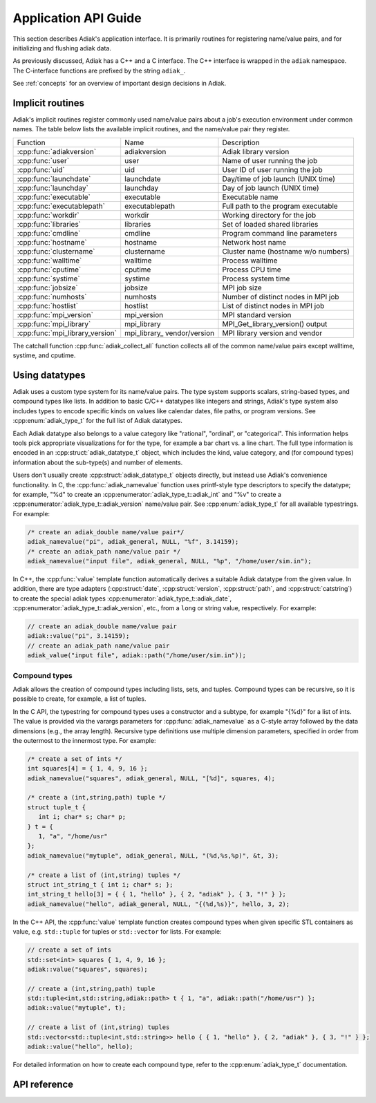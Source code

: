 Application API Guide
================================

This section describes Adiak's application interface. It is primarily routines
for registering name/value pairs, and for initializing and flushing adiak data.

As previously discussed, Adiak has a C++ and a C interface. The C++ interface
is wrapped in the ``adiak`` namespace.  The C-interface functions
are prefixed by the string ``adiak_``.

See :ref:`concepts` for an overview of important design decisions in Adiak.

Implicit routines
--------------------------------

Adiak's implicit routines register commonly used name/value pairs about a
job's execution environment under common names. The table below lists
the available implicit routines, and the name/value pair they register.

+---------------------------------+----------------+-------------------------------------+
| Function                        | Name           | Description                         |
+---------------------------------+----------------+-------------------------------------+
| :cpp:func:`adiakversion`        | adiakversion   | Adiak library version               |
+---------------------------------+----------------+-------------------------------------+
| :cpp:func:`user`                | user           | Name of user running the job        |
+---------------------------------+----------------+-------------------------------------+
| :cpp:func:`uid`                 | uid            | User ID of user running the job     |
+---------------------------------+----------------+-------------------------------------+
| :cpp:func:`launchdate`          | launchdate     | Day/time of job launch (UNIX time)  |
+---------------------------------+----------------+-------------------------------------+
| :cpp:func:`launchday`           | launchday      | Day of job launch (UNIX time)       |
+---------------------------------+----------------+-------------------------------------+
| :cpp:func:`executable`          | executable     | Executable name                     |
+---------------------------------+----------------+-------------------------------------+
| :cpp:func:`executablepath`      | executablepath | Full path to the program executable |
+---------------------------------+----------------+-------------------------------------+
| :cpp:func:`workdir`             | workdir        | Working directory for the job       |
+---------------------------------+----------------+-------------------------------------+
| :cpp:func:`libraries`           | libraries      | Set of loaded shared libraries      |
+---------------------------------+----------------+-------------------------------------+
| :cpp:func:`cmdline`             | cmdline        | Program command line parameters     |
+---------------------------------+----------------+-------------------------------------+
| :cpp:func:`hostname`            | hostname       | Network host name                   |
+---------------------------------+----------------+-------------------------------------+
| :cpp:func:`clustername`         | clustername    | Cluster name (hostname w/o numbers) |
+---------------------------------+----------------+-------------------------------------+
| :cpp:func:`walltime`            | walltime       | Process walltime                    |
+---------------------------------+----------------+-------------------------------------+
| :cpp:func:`cputime`             | cputime        | Process CPU time                    |
+---------------------------------+----------------+-------------------------------------+
| :cpp:func:`systime`             | systime        | Process system time                 |
+---------------------------------+----------------+-------------------------------------+
| :cpp:func:`jobsize`             | jobsize        | MPI job size                        |
+---------------------------------+----------------+-------------------------------------+
| :cpp:func:`numhosts`            | numhosts       | Number of distinct nodes in MPI job |
+---------------------------------+----------------+-------------------------------------+
| :cpp:func:`hostlist`            | hostlist       | List of distinct nodes in MPI job   |
+---------------------------------+----------------+-------------------------------------+
| :cpp:func:`mpi_version`         | mpi_version    | MPI standard version                |
+---------------------------------+----------------+-------------------------------------+
| :cpp:func:`mpi_library`         | mpi_library    | MPI_Get_library_version() output    |
+---------------------------------+----------------+-------------------------------------+
| :cpp:func:`mpi_library_version` | mpi_library_   | MPI library version and vendor      |
|                                 | vendor/version |                                     |
+---------------------------------+----------------+-------------------------------------+

The catchall function :cpp:func:`adiak_collect_all` function collects all of the
common name/value pairs except walltime, systime, and cputime.

Using datatypes
--------------------------------

Adiak uses a custom type system for its name/value pairs. The type system supports
scalars, string-based types, and compound types like lists. In addition to basic
C/C++ datatypes like integers and strings, Adiak's type system also includes types
to encode specific kinds on values like calendar dates, file paths, or program
versions. See :cpp:enum:`adiak_type_t` for the full list of Adiak datatypes.

Each Adiak datatype also belongs to a value category like "rational", "ordinal",
or "categorical". This information helps tools pick appropriate visualizations for
for the type, for example a bar chart vs. a line chart. The full type information is
encoded in an :cpp:struct:`adiak_datatype_t` object, which includes the kind, value
category, and (for compound types) information about the sub-type(s) and number
of elements.

Users don't usually create :cpp:struct:`adiak_datatype_t` objects directly, but
instead use Adiak's convenience functionality. In C, the :cpp:func:`adiak_namevalue`
function uses printf-style type descriptors to specify the datatype; for example,
"%d" to create an :cpp:enumerator:`adiak_type_t::adiak_int` and "%v"
to create a :cpp:enumerator:`adiak_type_t::adiak_version` name/value pair. See
:cpp:enum:`adiak_type_t` for all available typestrings. For example:

.. code-block:: c

   /* create an adiak_double name/value pair*/
   adiak_namevalue("pi", adiak_general, NULL, "%f", 3.14159);
   /* create an adiak_path name/value pair */
   adiak_namevalue("input file", adiak_general, NULL, "%p", "/home/user/sim.in");

In C++, the :cpp:func:`value` template function automatically derives a
suitable Adiak datatype from the given value. In addition, there are type
adapters (:cpp:struct:`date`, :cpp:struct:`version`, :cpp:struct:`path`, and
:cpp:struct:`catstring`) to create the special adiak types :cpp:enumerator:`adiak_type_t::adiak_date`,
:cpp:enumerator:`adiak_type_t::adiak_version`, etc., from a ``long`` or string
value, respectively. For example:

.. code-block:: c++

   // create an adiak_double name/value pair
   adiak::value("pi", 3.14159);
   // create an adiak_path name/value pair
   adiak_value("input file", adiak::path("/home/user/sim.in"));

Compound types
................................

Adiak allows the creation of compound types including lists, sets, and tuples.
Compound types can be recursive, so it is possible to create, for example,
a list of tuples.

In the C API, the typestring for compound types uses a constructor and a
subtype, for example "{%d}" for a list of ints. The value is provided via the
varargs parameters for :cpp:func:`adiak_namevalue` as a C-style array followed by
the data dimensions (e.g., the array length). Recursive type definitions use
multiple dimension parameters, specified in order from the outermost to the
innermost type. For example:

.. code-block:: c

   /* create a set of ints */
   int squares[4] = { 1, 4, 9, 16 };
   adiak_namevalue("squares", adiak_general, NULL, "[%d]", squares, 4);

   /* create a (int,string,path) tuple */
   struct tuple_t {
      int i; char* s; char* p;
   } t = {
      1, "a", "/home/usr"
   };
   adiak_namevalue("mytuple", adiak_general, NULL, "(%d,%s,%p)", &t, 3);

   /* create a list of (int,string) tuples */
   struct int_string_t { int i; char* s; };
   int_string_t hello[3] = { { 1, "hello" }, { 2, "adiak" }, { 3, "!" } };
   adiak_namevalue("hello", adiak_general, NULL, "{(%d,%s)}", hello, 3, 2);

In the C++ API, the :cpp:func:`value` template function creates compound types
when given specific STL containers as value, e.g. ``std::tuple`` for tuples or
``std::vector`` for lists. For example:

.. code-block:: c++

   // create a set of ints
   std::set<int> squares { 1, 4, 9, 16 };
   adiak::value("squares", squares);

   // create a (int,string,path) tuple
   std::tuple<int,std::string,adiak::path> t { 1, "a", adiak::path("/home/usr") };
   adiak::value("mytuple", t);

   // create a list of (int,string) tuples
   std::vector<std::tuple<int,std::string>> hello { { 1, "hello" }, { 2, "adiak" }, { 3, "!" } };
   adiak::value("hello", hello);

For detailed information on how to create each compound type, refer to the
:cpp:enum:`adiak_type_t` documentation.

API reference
--------------------------------

.. doxygengroup:: UserAPI
   :project: Adiak
   :members:
